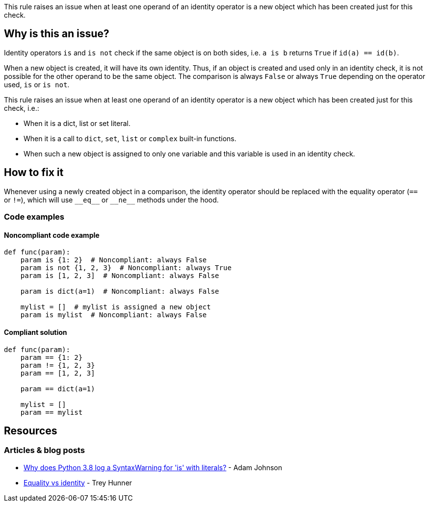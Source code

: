This rule raises an issue when at least one operand of an identity operator is a new object which has been created just for this check.

== Why is this an issue?

Identity operators ``++is++`` and ``++is not++`` check if the same object is on both sides, i.e. ``++a is b++`` returns ``++True++`` if ``++id(a) == id(b)++``.


When a new object is created, it will have its own identity. Thus, if an object is created and used only in an identity check, it is not possible for the other operand to be the same object. The comparison is always ``++False++`` or always ``++True++`` depending on the operator used, ``++is++`` or ``++is not++``.


This rule raises an issue when at least one operand of an identity operator is a new object which has been created just for this check, i.e.:

* When it is a dict, list or set literal.
* When it is a call to ``++dict++``, ``++set++``, ``++list++`` or ``++complex++`` built-in functions.
* When such a new object is assigned to only one variable and this variable is used in an identity check.

== How to fix it

Whenever using a newly created object in a comparison, the identity operator should be replaced with the equality operator (`==` or `!=`), which will use ``++__eq__++`` or ``++__ne__++`` methods under the hood.

=== Code examples

==== Noncompliant code example

[source,python]
----
def func(param):
    param is {1: 2}  # Noncompliant: always False
    param is not {1, 2, 3}  # Noncompliant: always True
    param is [1, 2, 3]  # Noncompliant: always False

    param is dict(a=1)  # Noncompliant: always False

    mylist = []  # mylist is assigned a new object
    param is mylist  # Noncompliant: always False
----


==== Compliant solution

[source,python]
----
def func(param):
    param == {1: 2}
    param != {1, 2, 3}
    param == [1, 2, 3]

    param == dict(a=1)

    mylist = []
    param == mylist
----


== Resources

=== Articles & blog posts

* https://adamj.eu/tech/2020/01/21/why-does-python-3-8-syntaxwarning-for-is-literal/[Why does Python 3.8 log a SyntaxWarning for 'is' with literals?] - Adam Johnson
* https://treyhunner.com/2019/03/unique-and-sentinel-values-in-python/#Equality_vs_identity[Equality vs identity] - Trey Hunner


ifdef::env-github,rspecator-view[]

'''
== Implementation Specification
(visible only on this page)

=== Message

* Replace this "is" operator with "==".
* Replace this "is not" operator with "!=".


=== Highlighting

Primary: the "is" or "is not" operator.


Secondar(y|ies):

If the new object is passed via a variable

* location1: the assigned value
* message1: "This expression creates a new object every time."


'''
== Comments And Links
(visible only on this page)

=== is related to: S5914

endif::env-github,rspecator-view[]
